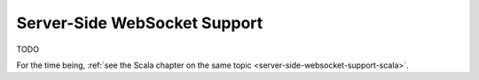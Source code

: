.. _server-side-websocket-support-java:

Server-Side WebSocket Support
=============================

TODO

For the time being, :ref:`see the Scala chapter on the same topic <server-side-websocket-support-scala>`.
